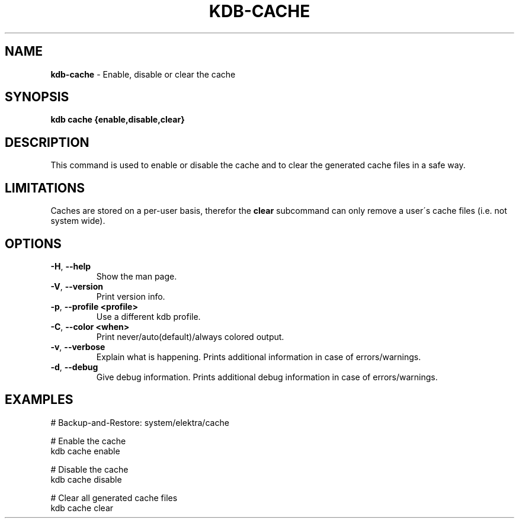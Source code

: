 .\" generated with Ronn/v0.7.3
.\" http://github.com/rtomayko/ronn/tree/0.7.3
.
.TH "KDB\-CACHE" "1" "August 2019" "" ""
.
.SH "NAME"
\fBkdb\-cache\fR \- Enable, disable or clear the cache
.
.SH "SYNOPSIS"
\fBkdb cache {enable,disable,clear}\fR
.
.SH "DESCRIPTION"
This command is used to enable or disable the cache and to clear the generated cache files in a safe way\.
.
.SH "LIMITATIONS"
Caches are stored on a per\-user basis, therefor the \fBclear\fR subcommand can only remove a user\'s cache files (i\.e\. not system wide)\.
.
.SH "OPTIONS"
.
.TP
\fB\-H\fR, \fB\-\-help\fR
Show the man page\.
.
.TP
\fB\-V\fR, \fB\-\-version\fR
Print version info\.
.
.TP
\fB\-p\fR, \fB\-\-profile <profile>\fR
Use a different kdb profile\.
.
.TP
\fB\-C\fR, \fB\-\-color <when>\fR
Print never/auto(default)/always colored output\.
.
.TP
\fB\-v\fR, \fB\-\-verbose\fR
Explain what is happening\. Prints additional information in case of errors/warnings\.
.
.TP
\fB\-d\fR, \fB\-\-debug\fR
Give debug information\. Prints additional debug information in case of errors/warnings\.
.
.SH "EXAMPLES"
.
.nf

# Backup\-and\-Restore: system/elektra/cache

# Enable the cache
kdb cache enable

# Disable the cache
kdb cache disable

# Clear all generated cache files
kdb cache clear
.
.fi

